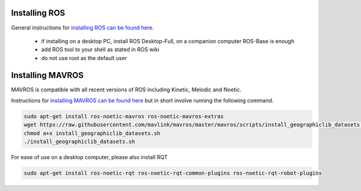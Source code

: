 .. _ros-install:

Installing ROS
--------------

General instructions for `installing ROS can be found here <http://wiki.ros.org/ROS/Installation>`__.

 - if installing on a desktop PC, install ROS Desktop-Full, on a companion computer ROS-Base is enough
 - add ROS tool to your shell as stated in ROS wiki
 - do not use root as the default user

Installing MAVROS
-----------------

MAVROS is compatible with all recent versions of ROS including Kinetic, Melodic and Noetic.

Instructions for `installing MAVROS can be found here <https://github.com/mavlink/mavros/tree/master/mavros#installation>`__ but in short involve running the following command.

.. code-block:: bash

    sudo apt-get install ros-noetic-mavros ros-noetic-mavros-extras
    wget https://raw.githubusercontent.com/mavlink/mavros/master/mavros/scripts/install_geographiclib_datasets.sh
    chmod a+x install_geographiclib_datasets.sh
    ./install_geographiclib_datasets.sh

For ease of use on a desktop computer, please also install RQT

.. code-block:: bash

    sudo apt-get install ros-noetic-rqt ros-noetic-rqt-common-plugins ros-noetic-rqt-robot-plugins

